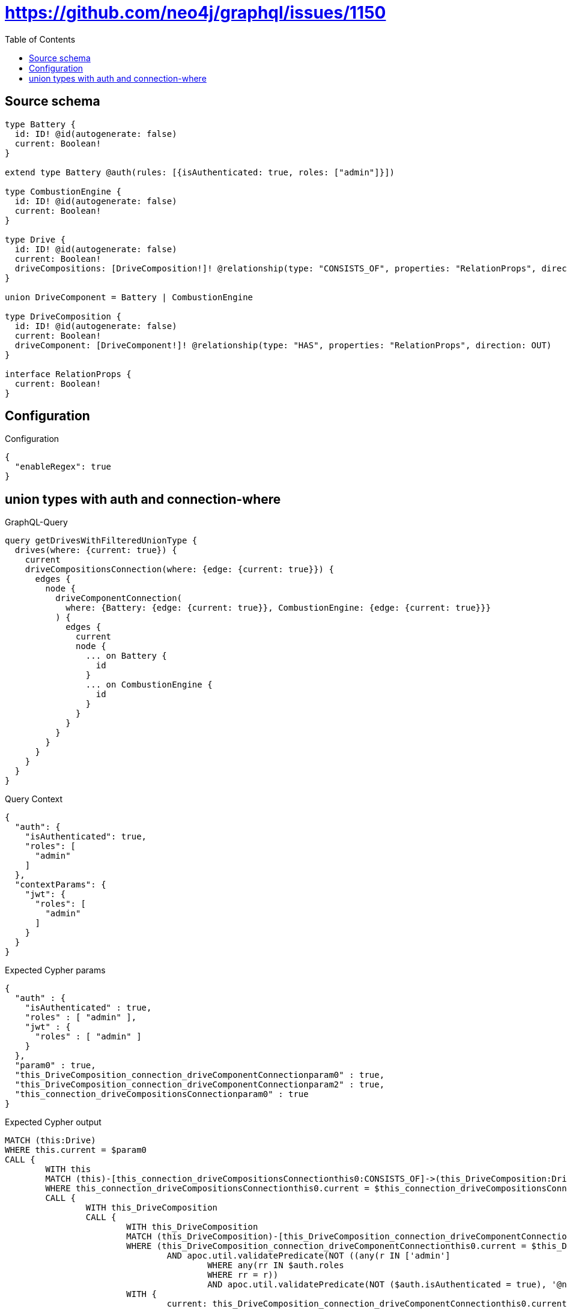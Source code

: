 :toc:

= https://github.com/neo4j/graphql/issues/1150

== Source schema

[source,graphql,schema=true]
----
type Battery {
  id: ID! @id(autogenerate: false)
  current: Boolean!
}

extend type Battery @auth(rules: [{isAuthenticated: true, roles: ["admin"]}])

type CombustionEngine {
  id: ID! @id(autogenerate: false)
  current: Boolean!
}

type Drive {
  id: ID! @id(autogenerate: false)
  current: Boolean!
  driveCompositions: [DriveComposition!]! @relationship(type: "CONSISTS_OF", properties: "RelationProps", direction: OUT)
}

union DriveComponent = Battery | CombustionEngine

type DriveComposition {
  id: ID! @id(autogenerate: false)
  current: Boolean!
  driveComponent: [DriveComponent!]! @relationship(type: "HAS", properties: "RelationProps", direction: OUT)
}

interface RelationProps {
  current: Boolean!
}
----

== Configuration

.Configuration
[source,json,schema-config=true]
----
{
  "enableRegex": true
}
----
== union types with auth and connection-where

.GraphQL-Query
[source,graphql]
----
query getDrivesWithFilteredUnionType {
  drives(where: {current: true}) {
    current
    driveCompositionsConnection(where: {edge: {current: true}}) {
      edges {
        node {
          driveComponentConnection(
            where: {Battery: {edge: {current: true}}, CombustionEngine: {edge: {current: true}}}
          ) {
            edges {
              current
              node {
                ... on Battery {
                  id
                }
                ... on CombustionEngine {
                  id
                }
              }
            }
          }
        }
      }
    }
  }
}
----

.Query Context
[source,json,query-config=true]
----
{
  "auth": {
    "isAuthenticated": true,
    "roles": [
      "admin"
    ]
  },
  "contextParams": {
    "jwt": {
      "roles": [
        "admin"
      ]
    }
  }
}
----

.Expected Cypher params
[source,json]
----
{
  "auth" : {
    "isAuthenticated" : true,
    "roles" : [ "admin" ],
    "jwt" : {
      "roles" : [ "admin" ]
    }
  },
  "param0" : true,
  "this_DriveComposition_connection_driveComponentConnectionparam0" : true,
  "this_DriveComposition_connection_driveComponentConnectionparam2" : true,
  "this_connection_driveCompositionsConnectionparam0" : true
}
----

.Expected Cypher output
[source,cypher]
----
MATCH (this:Drive)
WHERE this.current = $param0
CALL {
	WITH this
	MATCH (this)-[this_connection_driveCompositionsConnectionthis0:CONSISTS_OF]->(this_DriveComposition:DriveComposition)
	WHERE this_connection_driveCompositionsConnectionthis0.current = $this_connection_driveCompositionsConnectionparam0
	CALL {
		WITH this_DriveComposition
		CALL {
			WITH this_DriveComposition
			MATCH (this_DriveComposition)-[this_DriveComposition_connection_driveComponentConnectionthis0:HAS]->(this_DriveComposition_Battery:Battery)
			WHERE (this_DriveComposition_connection_driveComponentConnectionthis0.current = $this_DriveComposition_connection_driveComponentConnectionparam0
				AND apoc.util.validatePredicate(NOT ((any(r IN ['admin']
					WHERE any(rr IN $auth.roles
					WHERE rr = r))
					AND apoc.util.validatePredicate(NOT ($auth.isAuthenticated = true), '@neo4j/graphql/UNAUTHENTICATED', [0]))), '@neo4j/graphql/FORBIDDEN', [0]))
			WITH {
				current: this_DriveComposition_connection_driveComponentConnectionthis0.current,
				node: {
					__resolveType: 'Battery',
					id: this_DriveComposition_Battery.id
				}
			} AS edge
			RETURN edge UNION
			WITH this_DriveComposition
			MATCH (this_DriveComposition)-[this_DriveComposition_connection_driveComponentConnectionthis1:HAS]->(this_DriveComposition_CombustionEngine:CombustionEngine)
			WHERE this_DriveComposition_connection_driveComponentConnectionthis1.current = $this_DriveComposition_connection_driveComponentConnectionparam2
			WITH {
				current: this_DriveComposition_connection_driveComponentConnectionthis1.current,
				node: {
					__resolveType: 'CombustionEngine',
					id: this_DriveComposition_CombustionEngine.id
				}
			} AS edge
			RETURN edge
		}
		WITH collect(edge) AS edges
		WITH edges, size(edges) AS totalCount
		RETURN {
			edges: edges,
			totalCount: totalCount
		} AS this_DriveComposition_driveComponentConnection
	}
	WITH {
		node: {
			driveComponentConnection: this_DriveComposition_driveComponentConnection
		}
	} AS edge
	WITH collect(edge) AS edges
	WITH edges, size(edges) AS totalCount
	RETURN {
		edges: edges,
		totalCount: totalCount
	} AS this_driveCompositionsConnection
}
RETURN this {
	.current,
	driveCompositionsConnection: this_driveCompositionsConnection
} AS this
----

'''

